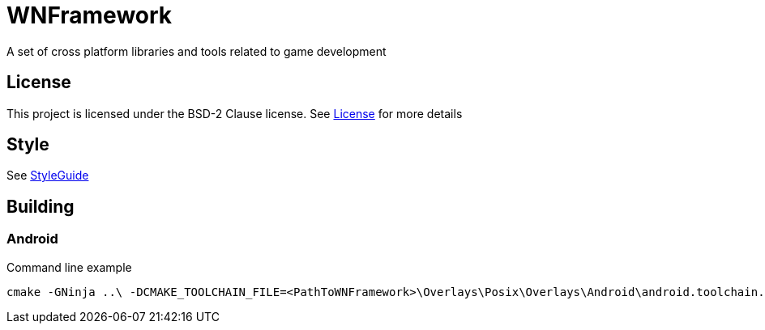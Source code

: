 = WNFramework

A set of cross platform libraries and tools related to game development

== License
This project is licensed under the BSD-2 Clause license. See
link:LICENSE.txt[License] for more details

== Style
See link:Docs/StyleGuide.asciidoc[StyleGuide]


== Building
=== Android
Command line example
----
cmake -GNinja ..\ -DCMAKE_TOOLCHAIN_FILE=<PathToWNFramework>\Overlays\Posix\Overlays\Android\android.toolchain.cmake -DWN_ANDROID_ABIS=ARM -DWN_ANDROID_SDK=<PathToAndroidSDK>
----